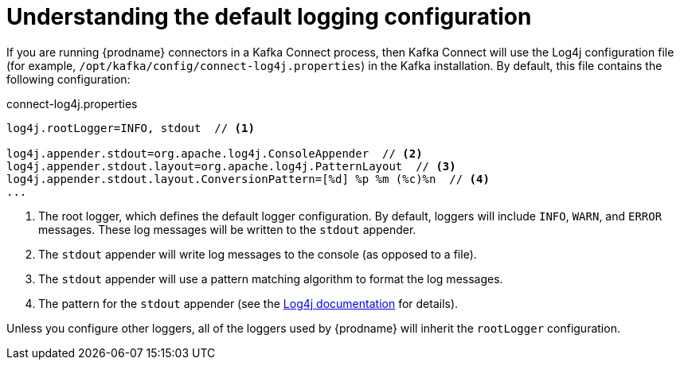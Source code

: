 [id="understanding-default-logging-configuration"]
= Understanding the default logging configuration

If you are running {prodname} connectors in a Kafka Connect process,
then Kafka Connect will use the Log4j configuration file (for example, `/opt/kafka/config/connect-log4j.properties`) in the Kafka installation.
By default, this file contains the following configuration:

.connect-log4j.properties
[source,properties,options="nowrap"]
----
log4j.rootLogger=INFO, stdout  // <1>

log4j.appender.stdout=org.apache.log4j.ConsoleAppender  // <2>
log4j.appender.stdout.layout=org.apache.log4j.PatternLayout  // <3>
log4j.appender.stdout.layout.ConversionPattern=[%d] %p %m (%c)%n  // <4>
...
----
<1> The root logger, which defines the default logger configuration.
By default, loggers will include `INFO`, `WARN`, and `ERROR` messages.
These log messages will be written to the `stdout` appender.
<2> The `stdout` appender will write log messages to the console (as opposed to a file).
<3> The `stdout` appender will use a pattern matching algorithm to format the log messages.
<4> The pattern for the `stdout` appender (see the https://logging.apache.org/log4j/1.2/apidocs/org/apache/log4j/PatternLayout.html[Log4j documentation] for details).

Unless you configure other loggers,
all of the loggers used by {prodname} will inherit the `rootLogger` configuration.
